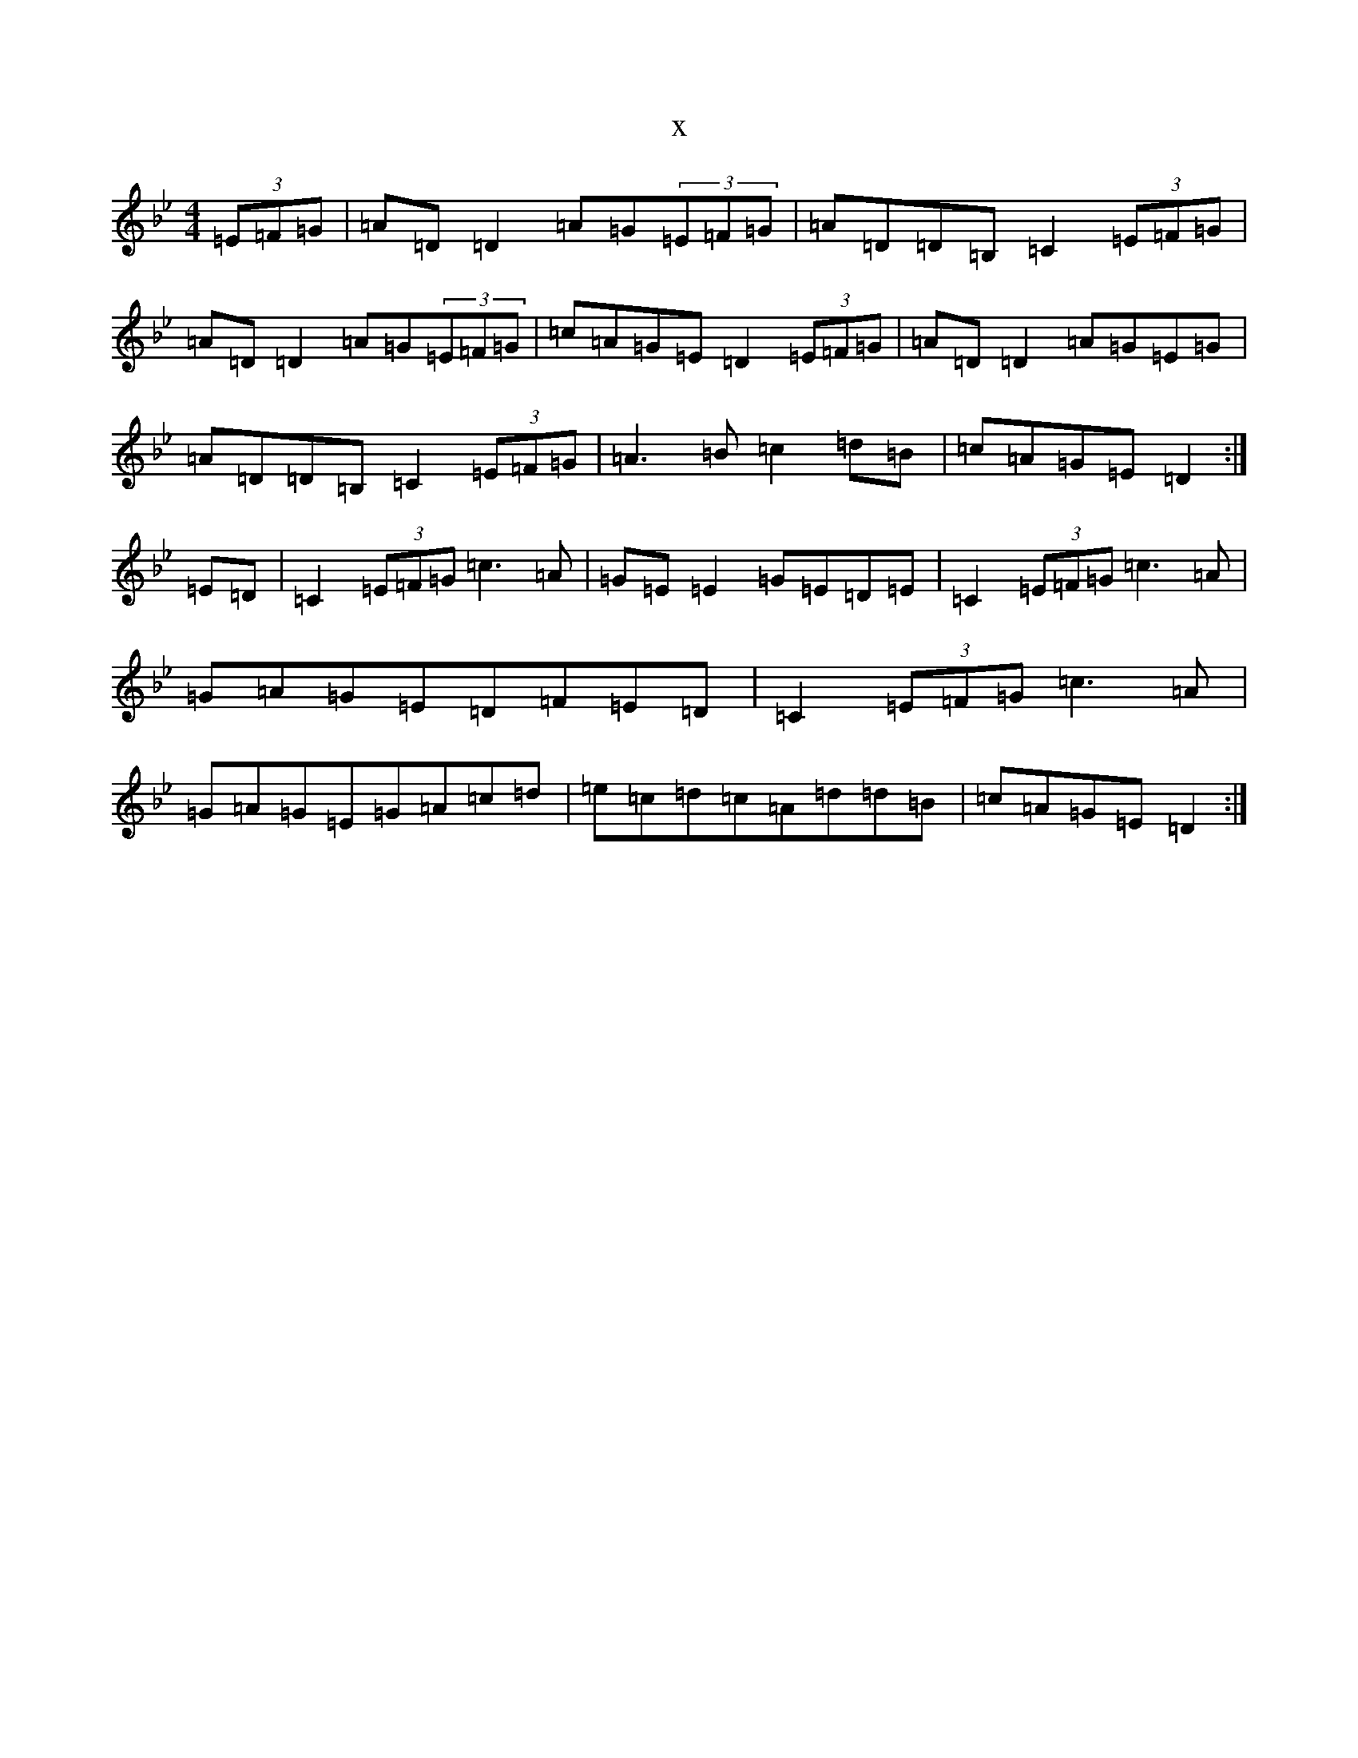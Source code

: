 X:17970
T:x
L:1/8
M:4/4
K: C Dorian
(3=E=F=G|=A=D=D2=A=G(3=E=F=G|=A=D=D=B,=C2(3=E=F=G|=A=D=D2=A=G(3=E=F=G|=c=A=G=E=D2(3=E=F=G|=A=D=D2=A=G=E=G|=A=D=D=B,=C2(3=E=F=G|=A3=B=c2=d=B|=c=A=G=E=D2:|=E=D|=C2(3=E=F=G=c3=A|=G=E=E2=G=E=D=E|=C2(3=E=F=G=c3=A|=G=A=G=E=D=F=E=D|=C2(3=E=F=G=c3=A|=G=A=G=E=G=A=c=d|=e=c=d=c=A=d=d=B|=c=A=G=E=D2:|